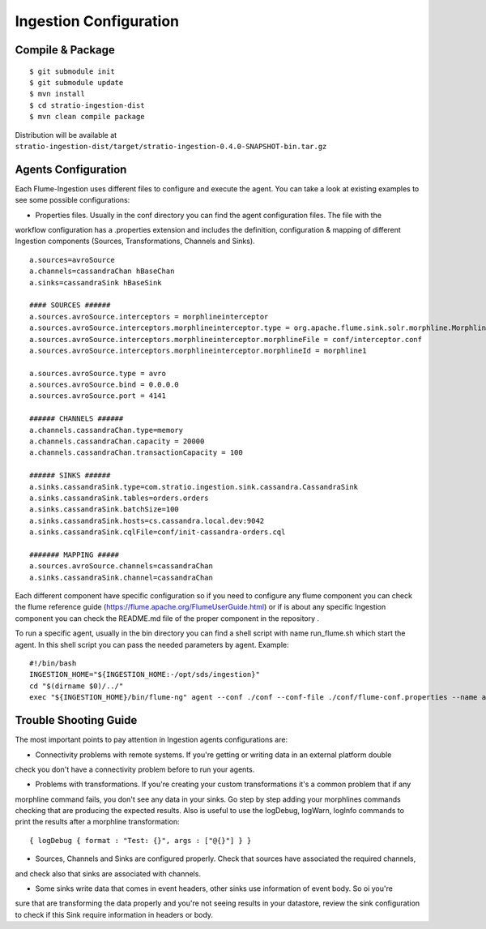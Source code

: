 Ingestion Configuration
*********************

Compile & Package
=================

::

    $ git submodule init
    $ git submodule update
    $ mvn install
    $ cd stratio-ingestion-dist
    $ mvn clean compile package

Distribution will be available at ``stratio-ingestion-dist/target/stratio-ingestion-0.4.0-SNAPSHOT-bin.tar.gz``


Agents Configuration
====================

Each Flume-Ingestion uses different files to configure and execute the agent. You can take a look at existing
examples to see some possible configurations:

-   Properties files. Usually in the conf directory you can find the agent configuration files. The file with the
workflow configuration has a .properties extension and includes the definition, configuration & mapping of different
Ingestion components (Sources, Transformations, Channels and Sinks).

::

    a.sources=avroSource
    a.channels=cassandraChan hBaseChan
    a.sinks=cassandraSink hBaseSink

    #### SOURCES ######
    a.sources.avroSource.interceptors = morphlineinterceptor
    a.sources.avroSource.interceptors.morphlineinterceptor.type = org.apache.flume.sink.solr.morphline.MorphlineInterceptor$Builder
    a.sources.avroSource.interceptors.morphlineinterceptor.morphlineFile = conf/interceptor.conf
    a.sources.avroSource.interceptors.morphlineinterceptor.morphlineId = morphline1

    a.sources.avroSource.type = avro
    a.sources.avroSource.bind = 0.0.0.0
    a.sources.avroSource.port = 4141

    ###### CHANNELS ######
    a.channels.cassandraChan.type=memory
    a.channels.cassandraChan.capacity = 20000
    a.channels.cassandraChan.transactionCapacity = 100

    ###### SINKS ######
    a.sinks.cassandraSink.type=com.stratio.ingestion.sink.cassandra.CassandraSink
    a.sinks.cassandraSink.tables=orders.orders
    a.sinks.cassandraSink.batchSize=100
    a.sinks.cassandraSink.hosts=cs.cassandra.local.dev:9042
    a.sinks.cassandraSink.cqlFile=conf/init-cassandra-orders.cql

    ####### MAPPING #####
    a.sources.avroSource.channels=cassandraChan
    a.sinks.cassandraSink.channel=cassandraChan


Each different component have specific configuration so if you need to configure any flume component you can check
the flume reference guide (https://flume.apache.org/FlumeUserGuide.html) or if is about any specific Ingestion
component you can check the README.md file of the proper component in the repository .

To run a specific agent, usually in the bin directory you can find a shell script with name run_flume.sh which start
the agent. In this shell script you can pass the needed parameters by agent. Example:

::

    #!/bin/bash
    INGESTION_HOME="${INGESTION_HOME:-/opt/sds/ingestion}"
    cd "$(dirname $0)/../"
    exec "${INGESTION_HOME}/bin/flume-ng" agent --conf ./conf --conf-file ./conf/flume-conf.properties --name a -Dflume.monitoring.type=http -Dflume.monitoring.port=34545




Trouble Shooting Guide
======================

The most important points to pay attention in Ingestion agents configurations are:

-   Connectivity problems with remote systems. If you're getting or writing data in an external platform double
check you don't have a connectivity problem before to run your agents.

-   Problems with transformations. If you're creating your custom transformations it's a common problem that if any
morphline command fails, you don't see any data in your sinks. Go step by step adding your morphlines commands
checking that are producing the expected results. Also is useful to use the logDebug, logWarn, logInfo commands to
print the results after a morphline transformation:
::


    { logDebug { format : "Test: {}", args : ["@{}"] } }

-   Sources, Channels and Sinks are configured properly. Check that sources have associated the required channels,
and check also that sinks are associated with channels.

-   Some sinks write data that comes in event headers, other sinks use information of event body. So oi you're
sure that are transforming the data properly and you're not seeing results in your datastore, review the sink
configuration to check if this Sink require information in headers or body.

